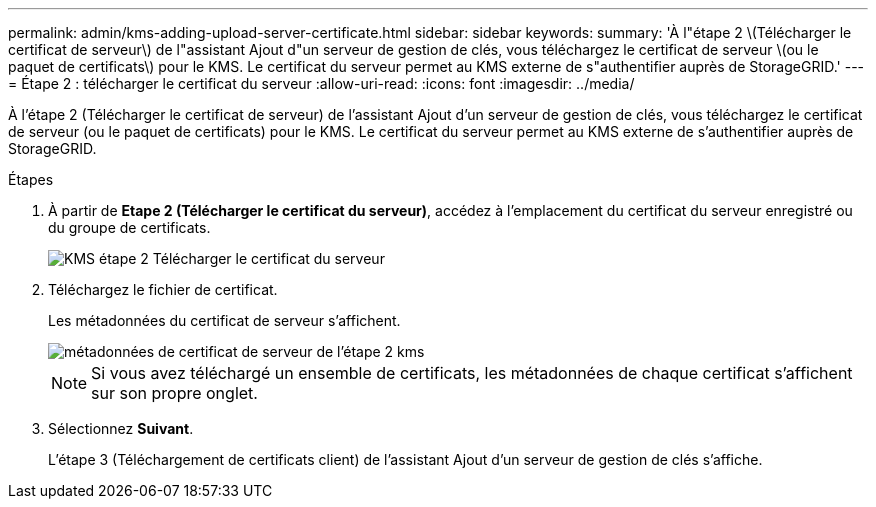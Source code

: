 ---
permalink: admin/kms-adding-upload-server-certificate.html 
sidebar: sidebar 
keywords:  
summary: 'À l"étape 2 \(Télécharger le certificat de serveur\) de l"assistant Ajout d"un serveur de gestion de clés, vous téléchargez le certificat de serveur \(ou le paquet de certificats\) pour le KMS. Le certificat du serveur permet au KMS externe de s"authentifier auprès de StorageGRID.' 
---
= Étape 2 : télécharger le certificat du serveur
:allow-uri-read: 
:icons: font
:imagesdir: ../media/


[role="lead"]
À l'étape 2 (Télécharger le certificat de serveur) de l'assistant Ajout d'un serveur de gestion de clés, vous téléchargez le certificat de serveur (ou le paquet de certificats) pour le KMS. Le certificat du serveur permet au KMS externe de s'authentifier auprès de StorageGRID.

.Étapes
. À partir de *Etape 2 (Télécharger le certificat du serveur)*, accédez à l'emplacement du certificat du serveur enregistré ou du groupe de certificats.
+
image::../media/kms_step_2_upload_server_certificate.png[KMS étape 2 Télécharger le certificat du serveur]

. Téléchargez le fichier de certificat.
+
Les métadonnées du certificat de serveur s'affichent.

+
image::../media/kms_step_2_server_certificate_metadata.png[métadonnées de certificat de serveur de l'étape 2 kms]

+

NOTE: Si vous avez téléchargé un ensemble de certificats, les métadonnées de chaque certificat s'affichent sur son propre onglet.

. Sélectionnez *Suivant*.
+
L'étape 3 (Téléchargement de certificats client) de l'assistant Ajout d'un serveur de gestion de clés s'affiche.


